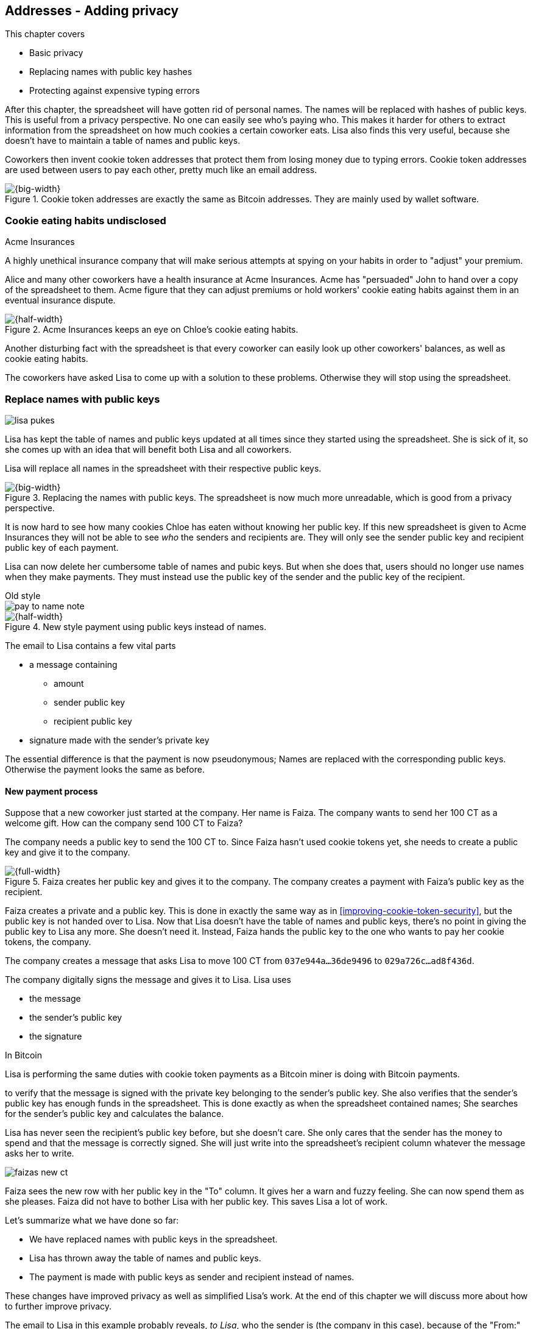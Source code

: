 [[ch03]]
== Addresses - Adding privacy
:imagedir: {baseimagedir}/ch03

This chapter covers

* Basic privacy
* Replacing names with public key hashes
* Protecting against expensive typing errors

After this chapter, the spreadsheet will have gotten rid of personal
names. The names will be replaced with hashes of public keys. This is
useful from a privacy perspective. No one can easily see who's
paying who. This makes it harder for others to extract information
from the spreadsheet on how much cookies a certain coworker eats. Lisa
also finds this very useful, because she doesn't have to maintain a
table of names and public keys.

Coworkers then invent cookie token addresses that protect them from
losing money due to typing errors. Cookie token addresses are used
between users to pay each other, pretty much like an email address.

.Cookie token addresses are exactly the same as Bitcoin addresses. They are mainly used by wallet software.
image::{imagedir}/visual-toc-addresses.svg[{big-width}]

=== Cookie eating habits undisclosed

.Acme Insurances
****
A highly unethical insurance company that will make serious attempts
at spying on your habits in order to "adjust" your premium.
****

Alice and many other coworkers have a health insurance at Acme
Insurances. Acme has "persuaded" John to hand over a copy of the
spreadsheet to them. Acme figure that they can adjust premiums or hold
workers' cookie eating habits against them in an eventual insurance
dispute.

.Acme Insurances keeps an eye on Chloe's cookie eating habits.
image::{imagedir}/privacy-issues-names.svg[{half-width}]

Another disturbing fact with the spreadsheet is that every coworker
can easily look up other coworkers' balances, as well as cookie eating
habits.

The coworkers have asked Lisa to come up with a solution to these
problems. Otherwise they will stop using the spreadsheet.

=== Replace names with public keys

****
image:{imagedir}/lisa-pukes.svg[]
****

Lisa has kept the table of names and public keys updated at all times
since they started using the spreadsheet. She is sick of it, so she
comes up with an idea that will benefit both Lisa and all coworkers.

Lisa will replace all names in the spreadsheet with their respective
public keys.

.Replacing the names with public keys. The spreadsheet is now much more unreadable, which is good from a privacy perspective.
image::{imagedir}/replace-names-with-public-keys.svg[{big-width}]

It is now hard to see how many cookies Chloe has eaten without knowing
her public key. If this new spreadsheet is given to Acme Insurances
they will not be able to see _who_ the senders and
recipients are. They will only see the sender public key and recipient
public key of each payment.

Lisa can now delete her cumbersome table of names and pubic keys. But
when she does that, users should no longer use names when they make
payments. They must instead use the public key of the sender and the
public key of the recipient.

.Old style
****
image::{imagedir}/pay-to-name-note.svg[]
****

.New style payment using public keys instead of names.
image::{imagedir}/payment-with-pubkey.svg[{half-width}]

The email to Lisa contains a few vital parts

* a message containing
** amount
** sender public key
** recipient public key
* signature made with the sender's private key

The essential difference is that the payment is now pseudonymous;
Names are replaced with the corresponding public keys. Otherwise the
payment looks the same as before.

==== New payment process

Suppose that a new coworker just started at the company. Her name is
Faiza. The company wants to send her 100 CT as a welcome gift. How
can the company send 100 CT to Faiza?

The company needs a public key to send the 100 CT to. Since Faiza
hasn't used cookie tokens yet, she needs to create a public key and
give it to the company.

.Faiza creates her public key and gives it to the company. The company creates a payment with Faiza's public key as the recipient.
image::{imagedir}/payment-process-pubkey.svg[{full-width}]

Faiza creates a private and a public key. This is done in exactly the
same way as in <<improving-cookie-token-security>>, but the
public key is not handed over to Lisa. Now that Lisa doesn't have the
table of names and public keys, there's no point in giving the public
key to Lisa any more. She doesn't need it. Instead, Faiza hands the
public key to the one who wants to pay her cookie tokens, the company.

The company creates a message that asks Lisa to move 100 CT from `037e944a...36de9496` to `029a726c...ad8f436d`.

The company digitally signs the message and gives it to Lisa. Lisa uses

* the message
* the sender's public key
* the signature

[.inbitcoin]
.In Bitcoin
****
Lisa is performing the same duties with cookie token payments as a
Bitcoin miner is doing with Bitcoin payments.
****

to verify that the message is signed with the private key belonging to
the sender's public key. She also verifies that the sender's public
key has enough funds in the spreadsheet. This is done exactly as when
the spreadsheet contained names; She searches for the sender's public
key and calculates the balance.

Lisa has never seen the recipient's public key before, but she doesn't
care. She only cares that the sender has the money to spend and that
the message is correctly signed. She will just write into the
spreadsheet's recipient column whatever the message asks her to write.

****
image::{imagedir}/faizas-new-ct.svg[]
****

Faiza sees the new row with her public key in the "To" column. It
gives her a warn and fuzzy feeling. She can now spend them as she
pleases. Faiza did not have to bother Lisa with her public key. This
saves Lisa a lot of work.

Let's summarize what we have done so far:

* We have replaced names with public keys in the spreadsheet.
* Lisa has thrown away the table of names and public keys.
* The payment is made with public keys as sender and recipient instead
  of names.

These changes have improved privacy as well as simplified Lisa's
work. At the end of this chapter we will discuss more about how to
further improve privacy.

The email to Lisa in this example probably reveals, _to Lisa_, who the
sender is (the company in this case), because of the "From:" field in
the email. For now, we can assume that Lisa doesn't reveal or use this
personal information in any way.  We use email in this example in
place of Bitcoin's peer to peer network. The Bitcoin network,
introduced in <<ch08>>, does not use any personal information.

Please take a moment to think about what Acme Insurances can figure
out from the spreadsheet now. What information can they get if they
figure out the name of the sender or recipient of _one_ single
payment? They will then be able to identify all payments made by that
person.

=== Shorten the public key

Privacy was improved by using public keys in the spreadsheet, but they
do take up a lot of space, compared to the names. The name "John"
takes 4 bytes in the spreadsheet, while a public key takes 33
bytes. Keeping the spreadsheet as small as possible is important,
because a smaller spreadsheet means faster downloading for coworkers
wanting to check their balance and it takes less space on Lisa's hard
drive.

==== Hash public key to 20 bytes

Some developers think that we can replace the 33 byte public keys with
something shorter while still preserving enough security. They suggest
that we replace each public key in the cookie token spreadsheet with a
cryptographic hash of the public key. This is to shorten the senders
and recipients of the spreadsheet, but also to protect user's money if
a flaw in the public key derivation function is found as we will see
later. The hashing is not made with a single cryptographic hash
function, but with two different cryptographic hash functions:

.Replace the public keys with the RIPEMD160 hash of the SHA256 hash of the public key.
image::{imagedir}/hash-public-key.svg[{full-width}]

We will discuss the reason for using two hash functions in the next
section. The public key is first hashed with SHA256, as we are
familiar with from the previous chapter. The result of that
cryptographic hash function is then hashed with RIPEMD160, a
cryptographic hash function that outputs a 160 bit (20 byte)
number. We call this final hash the _public key hash_.

All public keys in the spreadsheet are replaced by their respective
public key hashes.

image::{imagedir}/replace-public-keys-with-hashes.svg[{big-width}]

.Old style payment
****
image::{imagedir}/pay-to-pubkey-note.svg[]
****

The payment process now differs a bit from when Faiza received her 100
CT from the company. Suppose that John wants to buy a cookie.

.John buys a cookie. The sender is still a public key, but the recipient is a public key hash instead of a public key. Lisa needs to create the public key hash from the public key in order to verify the balance and execute the payment.
image::{imagedir}/payment-with-pubkey-hash.svg[{big-width}]

[.inbitcoin]
.P2PKH
****
Most payments in Bitcoin are made with a public key hash as the
recipient. This type is often called pay-to-public-key-hash, or
P2PKH. But there are other types of payments as well.
****

First, the message to Lisa is changed a little bit. John must use the
cafe's _public key hash_ as the recipient. The recipient was
previously a public key. The sender is still a public key in the
message because that public key is needed to verify the
signature. Lisa doesn't keep peoples' public keys around anymore.

Second, since the spreadsheet now contains public key hashes, Lisa
must calculate the public key hash from the sender's public key in
order to check the sender's balance and to be able to enter the
payment into the spreadsheet.

==== Why SHA256 and RIPEMD160?

The choice of RIPEMD160 as the last cryptographic hash function is a
deliberate choice to make the public key hashes shorter. Compare the
output from SHA256 with the output from RIPEMD160:

 SHA256:
 85ae273f0aa730eddf2285d3f3ab071eb29caba1e428db90e6dfbd71b8e1e918
 RIPEMD160:
 5f2613791b36f667fdb8e95608b55e3df4c5f9eb

It's a well-balanced trade-off between security and size. We will
sometimes denote the public key hash as PKH.

But why have two different cryptographic hash functions? In Bitcoin we
don't really know why this exact scheme was chosen, because Satoshi
Nakamoto, the inventor of Bitcoin, has stopped corresponding with the
Bitcoin community. We can only speculate on why it was chosen. Instead
let us discuss some properties of this scheme.

If any one of the hash functions are not pre-image resistant the other
still is. This means that if you can _calculate_ an input to RIPEMD160
that gives a certain PKH output, you still need to pre-image attack
SHA256 (with about 2^255^ guesses) in order to find the
public key. Likewise, if you can calculate an input to SHA256 that
gives a certain output, you first need to pre-image attack RIPEMD160
before you can use that pre-image to calculate the public key.

****
image::{imagedir}/flawed-sha256.svg[]
****

On the other hand, if it turns out that any of the two cryptographic
hash functions' output set is smaller than anticipated, then the
security of the whole chain of hash functions suffers. To make it more
clear, pretend that it turns out that SHA256 only have 100 different
possible output values. Then you can steal money from anyone by trying
different random private keys and calculate the corresponding public
key hash. If the PKH matches your target, you can steal the money. On
average you would only have to test 50 different private keys in order
to steal from one PKH. This property actually gives us the worst of
both worlds, meaning that if any of the two functions are weak, then
the whole chain is weak. The probability that any of these functions
have such a flaw is very small. If there is any such flaw it is
believed that the reduction in the output set is not significant
enough to severely danger the security. Remember, we have yet to find
one single collision in any of these cryptographic hash functions.

Another thing to note is that the two cryptographic hash functions are
developed by very different organizations. RIPEMD160 is developed by a
European university in open collaboration with a broad community of
cryptographers. SHA256 was developed by the United States National
Security Agency, the NSA. Both are considered secure and both have
been subject to scrutiny from a large number of people.

[.gbinfo]
.Has privacy improved?
****
No.
****

Now that we've strengthened the security of our cookie token
spreadsheet, let's think about privacy again. Has this improved
privacy? Is it harder for Acme Insurances to figure out information
about who's paying who now compared to when we used public keys in the
spreadsheet? The answer is no. There is practically a 1-to-1
correspondence between the public keys and the public key
hashes. Using public key hashes does not hide personal information
more than using plain public keys.

=== Avoiding expensive typing errors

When Lisa verifies a payment before executing it, she doesn't care who
the recipient is or if it's even an existing recipient. She will just
put into the recipient column of the spreadsheet whatever the payer
asks her to. She cannot even know if a recipient is valid or not
because she no longer knows everyone's public keys.

This is convenient for Lisa, but it can cause people to lose money if
they are not very careful. Imagine once again that John wants to buy a
cookie. This time he's not careful enough when writing the message.

.John makes a typo on the recipient in the email to Lisa. What now?
image::{imagedir}/payment-to-bad-pubkey-hash.svg[{big-width}]

He makes a typing error on the recipient public key hash. The last
character is `d` when it should have been a `c`. What happens now?

[.gbinfo]
.Any recipient goes
****
There is no "wrong" recipient PKH. Lisa adds any recipient as long as
the signature is valid.
****

John doesn't notice the error and happily signs the message and send
the email to Lisa. Lisa verifies the signature, which verifies fine,
and calculates the public key hash of the sender. She doesn't care
about the recipient. She inserts a new row in the spreadsheet paying
from `5f2613791b36f667fdb8e95608b55e3df4c5f9eb` to
`87e3d1692022a7744bf2406a963c656c8393b1cd`.

Then she considers herself done, moving on to other interesting
tasks. The cafe owner who is searching for his public key hash
in the spreadsheet will not see any incoming payment. John
stands at the counter in the cafe yelling at the cafe owner that he
DID send money, now GIVE ME THE FREAKIN' COOKIE. The cafe owner
refuses. John takes a close look at the spreadsheet and searches for
his public key hash. He find the one he just made and now realizes his
spelling mistake.

****
image:{imagedir}/pkh-pre-image-resistance.svg[]
****

[role="important"]
John has sent money to a "public key hash" for which there
is no known private key. No one is ever going to be able to spend
those 10 CT, not the cafe, not John, nobody. John has just digitally
burned 10 CT.

Unfortunately, this will probably happen again and again in the future
if nothing is done to prevent it. The problem can happen anywhere from
when the cafe owner reads his own public key hash to give to John, to
when John writes his message before signing it. You could argue that
Lisa could also make this mistake when she updates the spreadsheet,
but she's so thorough that it will _never_ happen. She's just too
good at what she's doing for that to happen. Lisa will never cause
someone else's funds to be burned.

==== Where were we?

****
image::{commonimagedir}/periscope.gif[]
****

This whole chapter deals with Bitcoin addresses. To remind you where
all this fits into Bitcoin, remember this diagram from <<ch01>>:

.Bitcoin addresses.
image::{imagedir}/periscope-digital-signatures-bitcoin-addresses.svg[{half-width}]

We will end up with Bitcoin (cookie token) addresses towards the end
of this chapter. We have just replaced the names in the spreadsheet
with public key hashes. We will now get to Bitcoin addresses. A
Bitcoin address is a _converted public key hash_. It is a public key
hash written in a different way, more suitable for human users and
safe against spelling errors. The public key hash is sent to Lisa (or
Bitcoin nodes), but the address is what users see and give to each
other.

==== Base58check

The security oriented people discuss the problem with typos and comes
up with an idea of Cookie Token Addresses. A cookie token address is a
public key hash _encoded_ so that typing errors will be detected if
they occur. The public key hash can be converted back and forth
between this encoding and plain byte format.

[.inbitcoin]
.Bitcoin addresses
****
Cookie token addresses are exactly the same as the most common version
of Bitcoin addresses. There are however other types of Bitcoin
addresses.
****

Suppose that Faiza feels sorry for John and wants make use of her 100
CT by giving John 20 CT to ease his pain. She doesn't want to make the
same mistake as John did, so she asks John for his cookie token
address. John creates it by encoding his public key hash with a
function called _base58check_:

.Overview of the base58check encoding which transforms a public key hash into a cookie token address
image::{imagedir}/base58check-encoding-simple.svg[{half-width}]

The result is John's cookie token address
`19g6oo8foQF5jfqK9gH2bLkFNwgCenRBPD`. John hands this address to Faiza
who then makes a payment as follows:

.Faiza makes a payment to John's cookie token address. She decodes the address into a public key hash, verifying that the address is not misspelled.
image::{imagedir}/payment-with-address.svg[{half-width}]

[.gbinfo]
.Who uses CT addresses?
****
Cookie token addresses are only used between users to safely transmit
a PKH. Lisa never sees them.
****

The payment process is changed for the payer, but nothing is changed
for Lisa. Faiza will base58check _decode_ John's address into a public
key hash. The decoding will make sure that there were no typing errors
made in the address. How that is done will be covered in the next few
diagrams.

As mentioned previously, a public key hash can be converted to an
address and back to a public key hash. It is _not_ a one-way
function. It's just different ways to _represent_ the public key hash;
Either as a series of bytes or as an address:

image::{imagedir}/base58check-encode-decode.svg[{half-width}]

The email to Lisa is exactly the same as before. The cookie
token address is only used by users. It's not part of Lisa's
validation process or the spreadsheet in any way.

===== Base58check encoding

Let's see how this mysterious base58check encoding and decoding
works.

.Base58check encoding John's public key hash. A version is added to the hash, and then a checksum is created and appended to the versioned hash. Last, the checksummed, versioned hash is base58 encoded.
image::{imagedir}/address-encoding.svg[{full-width}]

The first thing that happens is that a version is added before the
public key hash. The group of people who came up with the idea of
cookie token addresses wanted to make future upgrades to the address
format easy. Right now there is just one version of cookie token
addresses. That version is a single 0 byte.

.Checksum
****
image::{imagedir}/checksum.svg[]
****

To detect typing errors, a checksum is added. A checksum is calculated
from versioned public key hash. To create a checksum, base58check
hashes the versioned public key hash with double SHA256. This means
that it is first hashed with SHA256 and the resulting hash is hashed
again with SHA256. We take the first four bytes of the second hash and
let those four bytes be our checksum. This checksum is then appended
to the versioned public key hash. We will see soon how this checksum
protects us from typing errors. Stay patient!

We started with a public key hash of 20 byte (40 hex characters). But
now that we have added a version and a checksum, we have 25 bytes (50
hex characters). To make up for this increase, we will encode the 25
bytes in a more compact way than hexadecimal encoding.

===== Use a compact encoding

Hex encoding is a very inefficient way to represent bytes of data. It
requires two characters for each byte. We only use 16 different
characters, where each character represent 4 bits, 0000 to 1111.

What if we could use more different characters to represent data?
There are plenty of such encoding schemes. The most widely known is
base64. In base64, each character represent 6 bits of data, but to do
that we would need characters besides just letters and digits. Base64
uses the following alphabet:

 ABCDEFGHIJKLMNOPQRSTUVWXYZabcdefghijklmnopqrstuvwxyz0123456789+/

The character `A` represent the bits `000000`, `B` represents
`000001`, and the character `/` represents `111111`. This is a very
nice, easy and compact way to represent data with human readable
characters. You have already seen base64 encoded data several times in
this book, but I was too lazy to explain what it was. Can you say
where? Right. The signatures.

But base64 doesn't quite fit the bill for cookie token addresses. We
need an encoding that minimizes the risk of making typing errors, not
just detects them when they happen. Notice how some characters look
very similar in some fonts, lI (minor L, capital I), 0O (zero and
capital Oh). We also need a format that can be easily copy-and-pasted
by users, meaning that special characters, like `+` and `/` should not
be allowed because they will prevent you from marking the whole
address by double-clicking it. If we remove those 6 characters we
reduce the possibility of typing errors. But now we only have 58
characters left, so we need another type of encoding.

.Base58 encoding and decoding
****
image::{imagedir}/base58-encode-decode.svg[]
****

They came up with a new way to encode data. It's called base58 because
the alphabet is the 58 characters

 123456789ABCDEFGHJKLMNPQRSTUVWXYZabcdefghijkmnopqrstuvwxyz

WARNING: If you feel put off by this low level base58 mumbo jumbo, you
can skip to <<base58check-decoding>> and just accept that base58 is a
way to encode and decode data. For the rest of you, please
continue. It's fun.

In base64, each character represents exactly 6 bits which makes it
straightforward to encode and decode data. But with base58 each
character represents slightly less than 6 bits, but more than 5
bits. We need to encode data differently.

Let's get back to our example where John creates his address. He has
just added a version and a checksum. Now it's time to encode the 25
bytes into the final result, the address.

[id=base58-encoding]
.Encoding John's versioned and checksummed public key hash with base58. The essential part is where you divide the number by 58 and keep the remainders. The remainders are then mapped one by one in the lookup table.
image::{imagedir}/base58.svg[{big-width}]

The overall strategy of base58 is to treat the data as a huge number
that we divide by 58 over and over until the quotient is 0 and keep
the remainders of every division. Each remainder is looked up in the
lookup table and a `1` is appended last for each leading zero byte in
the input. The string is finally reversed and the result is John's
cookie token address. We can note that all cookie token addresses, not
just John's will start with a `1`. This is because the version byte is
`0` which is encoded by the character `1`.

Base58 encoded data like John's address can be decoded back to the
original input of the base58 encoding. I will leave that as an
exercise for the interested reader.

Note that base58 encoding is nothing new. It is a generic way to
convert a decimal number to any other base. You can use the same
algorithm to convert to the base 3 instead; Divide by 3 instead
of 58. Maybe you'd also like to change the lookup table to map 0 to
`0`, 1 to `1` and 2 to `2` to get the digits we are used to. For
example let's write 17 in base 3.

[stem]
++++
17/3=5*3+2 \\
5/3=1*3+2 \\
1/3=0*3+1
++++

Then lookup the remainders in the lookup-table (same digits as the
ones we convert) and we'll get `2 2 1`. Reverse that to get the final
result `1 2 2`. Verify that it's correct by

[stem]
++++
1*3^2+2*3^1+2*3^0=9+6+2=17
++++

[id=base58check-decoding]
==== Base58check decoding

****
image::{imagedir}/base58check-encode-decode-2.svg[]
****

John has just created his cookie token address by base58check encoding
his public key hash. He has given the address to Faiza so that she can
send him 20 CT. Now Faiza needs to write a message to Lisa. In order
to do that she needs Johns public key hash. The great thing about
base58check encoding is that the process can be reversed so that you
can get the public key hash from the address while at the same time
checking for typing errors.

.Base58check decoding is basically done by reversing the base58check encoding. Typing errors are detected when the checksums don't match.
image::{imagedir}/address-decoding.svg[{full-width}]

Faiza takes John's cookie token address and base58 decodes it. Then
the checksum is removed and the remaining part, the versioned public
key hash, is used to calculate the checksum again. The newly
calculated checksum and the just removed checksum must
match. Otherwise some typing error has occurred. If a typing error has
occurred, Faiza would not create the message. Somewhere along the way,
she knows the address got corrupt and refrains from sending an email
to Lisa. She would verify that she entered the address correctly and
that John gave her the correct address to learn where it went wrong.

How safe is the checksum? Suppose that there was a typing error in an
address. What is the probability that the checksum will _not_ detect
the error? The checksum is 4 bytes, which corresponds to 2^32^≈4.3
billion values. The chance is about 1 in 4.3 billion that base58check
fails to detect the typing error. It's pretty safe.

=== Back to privacy

While privacy has improved when we replaced names with public key
hashes, the spreadsheet still reveals some information that Acme
Insurances finds useful.

[.inbitcoin]
.Forensics
****
This technique is often used in Bitcoin, for example during crime
investigations.
****

For example, they could probably figure out that the cafe has the
public key hash `87e3d1692022a7744bf2406a963c656c8393b1cc` because
there are a lot of 10CT payments to that public key hash. From that
they will be able to see what public key hashes are making the most
10CT payments to that public key hash. Let's say that Acme talks to
Faiza and asks her for information about her recent payments. She has
only made one payment so far, the one to John. Faiza, unknowing of why
Acme asks questions, discloses to Acme that the transaction is for
John.

.Dear John,
****
It has come to our attention that you live an unhealthy life. We have
therefore promoted you to a higher risk category. Congratulations.

Sincerely, +
Acme Insurances
****

A week later, John receives a letter from Acme, politely informing him
that he is now promoted to a higher risk category, and his insurance
premium has been adjusted accordingly.

[role="important"]
There are obviously still privacy issues to deal
with. Luckily, as noted above, users can create as many addresses they
like. For example the cafe could create a unique address for every
incoming payment. And John can create a brand new cookie token address
the next time he will accept cookie tokens from Faiza.

Using unique addresses for each payment will make it harder for Acme
to extract information from the cookie token spreadsheet. They will
not be able to tell which payments belong to the same person.

=== Summary

This chapter started with replacing the names in the spreadsheet with
the users' respective public key hashes.

.The names in the spreadsheet has been replaced with public key hashes.
image::{imagedir}/summary-replace-names-with-pkh.svg[{big-width}]

Then we used base58check to create an address from a public key
hash. Let's put the pieces together and have a look at the whole
cookie token address creation process from random number generator to
the address.

****
image::{imagedir}/address-creation-abstract.svg[]
****

.John creates his cookie token address.
image::{imagedir}/address-creation-summary.svg[{big-width}]

Faiza makes sure no typing errors happens by base58check decoding
the address before signing the message.

.Faiza makes the payment to John and makes sure the address is valid
image::{imagedir}/payment-with-address-summary.svg[{half-width}]

==== System changes

Our concept table is not updated in this chapter. Cookie token
addresses are exactly what Bitcoin use, so we haven't introduced any
concept that differs from Bitcoin.

[%autowidth,options="header"]
.Nothing new in the concept table
|===
| Cookie Tokens | Bitcoin | Covered in
| 1 cookie token | 1 bitcoin | <<ch02>>
| The spreadsheet | The blockchain | <<ch06>>
| Email to Lisa | A transaction | <<ch05>>
| A row in the spreadsheet | A transaction | <<ch05>>
| Lisa | A miner | <<ch07>>
|===

.Toolbox
****
image::{imagedir}/toolbox.svg[]
****

Thanks to PKH and cookie token addresses, Lisa can ditch her table of
public keys. We add PKH and addresses to our toolbox for later use and
release a new version, 3.0, of the cookie token system.

[%autowidth,options="header"]
.Release notes, cookie tokens 3.0
|===
|Version|Feature|How

.2+|image:{commonimagedir}/new.png[role="gbnew"]*3.0*
|Safe from expensive typing errors
|Cookie token addresses
|Privacy improvements
|PKH instead of personal name is stored in spreadsheet.

|2.0
|Secure payments
|Digital signatures solves the problem with the imposter

.2+|1.0
|Simple payment system
|Relies on Lisa being very trustworthy and knowing everyone's face
|Finite money supply
|7,200 New CT rewarded to Lisa daily, halves every four years.
|===


=== Exercises

==== Warm up

. The public key hash (PKH) is shorter, only 160 bits, than the public
key? We made it shorter by using RIPEMD160. Why do we want it shorter?
There are two good reasons.
. Base58check encoding is used to create a cookie token (Bitcoin)
address from a PKH. Can you reverse that process to create a PKH from
an address?
. When is base58check decoding used, and by whom?
. Base58 encode the two bytes 0047. Use the diagram below. You may
skip this exercise if you didn't read the section on base58 encoding.
+
image::{imagedir}/base58.svg[]

. What in an address makes it pretty safe from typing errors?

==== Dig in

.John's money
****
image::{imagedir}/exercise-johns-money.svg[]
****
[start=6]
. Imagine that John wants a cookie from the cafe. He has two
addresses, @~1~ with balance 5 cookie tokens and @~2~ with 8 cookie
tokens. His total balance is 13 CT so he should afford to pay 10 CT
for a cookie. Give an example of how he could pay 10 CT to the cafe?

. Is it possible to deduce what cookie token addresses were involved
in a certain payment by looking at just the spreadsheet?
+
image::{imagedir}/exercise-deduce-address-or-pubkey.svg[{full-width}]

. Is it possible to deduce what public keys were involved in a
certain payment by looking at just the spreadsheet?

. Suppose that everybody always used unique addresses for each
payment. What information could Acme use to roughly identify the
cafe's addresses?

****
image::{imagedir}/address-creation-exercise.svg[]
****

[start=10]
. Suppose that there was a serious flaw in the public key derivation
function, so that anyone can calculate the private key from a
public key. What prevents a bad guy from stealing your money?

. Suppose that there was a serious flaw in RIPEMD160 so that anyone
can easily figure out a 256 bit pre-image of the PKH. This means that
it is not pre-image resistant. What prevents a bad guy from stealing
your money?

=== Recap

In this chapter you learned that

* Privacy is important for you, not just for criminals.
* Using public key hashes instead of personal names as recipient for
  payments is important for privacy and more secure.
* Encoding a PKH as a Bitcoin address, or cookie token address,
  reduces the risk of sending money into void. The checksum in the
  address will prevent that.
* Only users care about Bitcoin addresses. The Bitcoin network, or
  Lisa, deals with plain public key hashes.
* You can have as many Bitcoin addresses as you like. Using multiple
  addresses, preferably one per received payment, improves your privacy.
